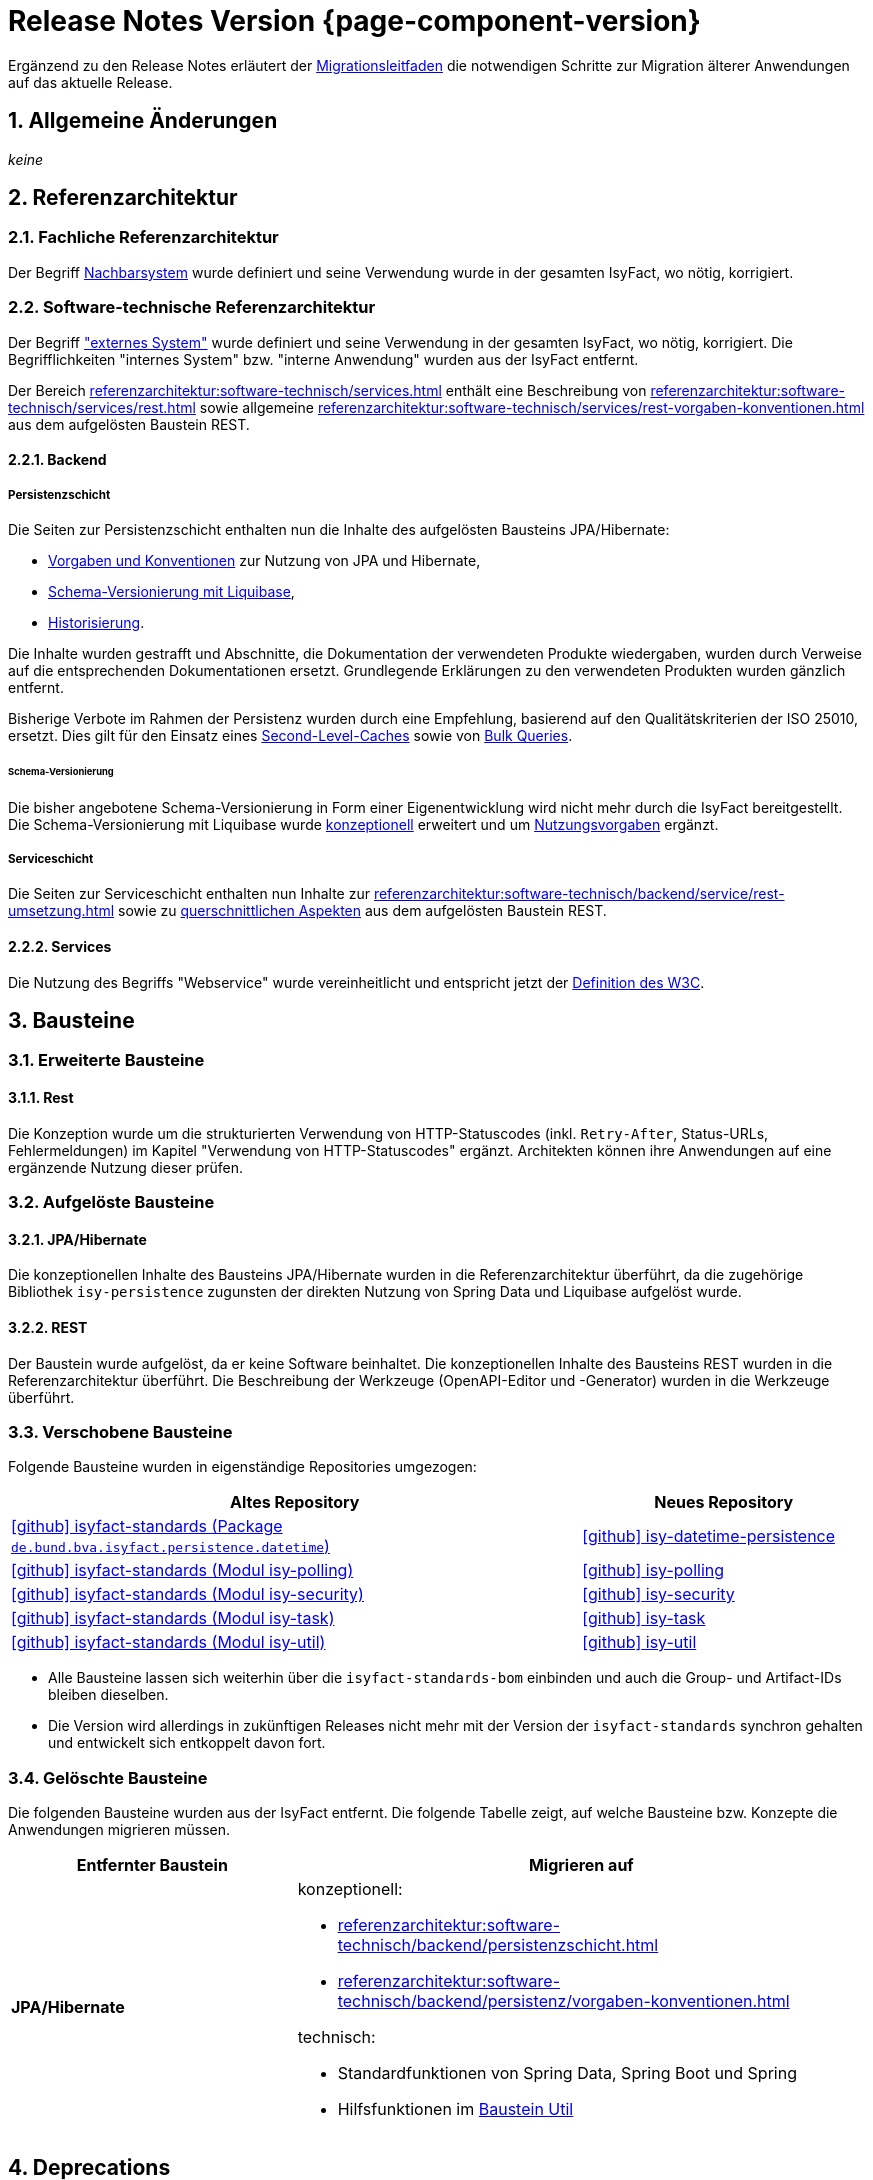 = Release Notes Version {page-component-version}
:icons: font
:sectnums:

Ergänzend zu den Release Notes erläutert der xref:release:migrationsleitfaden.adoc[Migrationsleitfaden] die notwendigen Schritte zur Migration älterer Anwendungen auf das aktuelle Release.


[[kapitel-aenderungen]]
== Allgemeine Änderungen

_keine_

[[kapitel-referenzarchitektur]]
== Referenzarchitektur

=== Fachliche Referenzarchitektur

Der Begriff xref:glossary::terms-definitions.adoc#nachbarsystem[Nachbarsystem] wurde definiert und seine Verwendung wurde in der gesamten IsyFact, wo nötig, korrigiert.

=== Software-technische Referenzarchitektur

Der Begriff xref:glossary::terms-definitions.adoc#externes-system["externes System"] wurde definiert und seine Verwendung in der gesamten IsyFact, wo nötig, korrigiert.
Die Begrifflichkeiten "internes System" bzw. "interne Anwendung" wurden aus der IsyFact entfernt.

Der Bereich xref:referenzarchitektur:software-technisch/services.adoc[] enthält eine Beschreibung von xref:referenzarchitektur:software-technisch/services/rest.adoc[] sowie allgemeine xref:referenzarchitektur:software-technisch/services/rest-vorgaben-konventionen.adoc[] aus dem aufgelösten Baustein REST.

==== Backend

===== Persistenzschicht

Die Seiten zur Persistenzschicht enthalten nun die Inhalte des aufgelösten Bausteins JPA/Hibernate:

* xref:referenzarchitektur:software-technisch/backend/persistenz/vorgaben-konventionen.adoc[Vorgaben und Konventionen] zur Nutzung von JPA und Hibernate,
* xref:referenzarchitektur:software-technisch/backend/persistenz/liquibase.adoc[Schema-Versionierung mit Liquibase],
* xref:referenzarchitektur:software-technisch/backend/persistenz/historisierung.adoc[Historisierung].

Die Inhalte wurden gestrafft und Abschnitte, die Dokumentation der verwendeten Produkte wiedergaben, wurden durch Verweise auf die entsprechenden Dokumentationen ersetzt.
Grundlegende Erklärungen zu den verwendeten Produkten wurden gänzlich entfernt.

Bisherige Verbote im Rahmen der Persistenz wurden durch eine Empfehlung, basierend auf den Qualitätskriterien der ISO 25010, ersetzt.
Dies gilt für den Einsatz eines xref:referenzarchitektur:software-technisch/backend/persistenz/vorgaben-konventionen.adoc#second-level-cache[Second-Level-Caches] sowie von xref:referenzarchitektur:software-technisch/backend/persistenz/vorgaben-konventionen.adoc#bulk-queries[Bulk Queries].

====== Schema-Versionierung

Die bisher angebotene Schema-Versionierung in Form einer Eigenentwicklung wird nicht mehr durch die IsyFact bereitgestellt.
Die Schema-Versionierung mit Liquibase wurde xref:referenzarchitektur:software-technisch/backend/persistenz/liquibase.adoc[konzeptionell] erweitert und um xref:referenzarchitektur:software-technisch/backend/persistenz/liquibase-umsetzung.adoc[Nutzungsvorgaben] ergänzt.

===== Serviceschicht

Die Seiten zur Serviceschicht enthalten nun Inhalte zur xref:referenzarchitektur:software-technisch/backend/service/rest-umsetzung.adoc[] sowie zu  xref:referenzarchitektur:software-technisch/backend/service/rest-querschnitt.adoc[querschnittlichen Aspekten] aus dem aufgelösten Baustein REST.

==== Services

Die Nutzung des Begriffs "Webservice" wurde vereinheitlicht und entspricht jetzt der https://www.w3.org/TR/ws-arch/#whatis[Definition des W3C].


[[kapitel-bausteine]]
== Bausteine

=== Erweiterte Bausteine

==== Rest
Die Konzeption wurde um die strukturierten Verwendung von HTTP-Statuscodes (inkl. `Retry-After`, Status-URLs, Fehlermeldungen) im Kapitel "Verwendung von HTTP-Statuscodes" ergänzt.
Architekten können ihre Anwendungen auf eine ergänzende Nutzung dieser prüfen.

=== Aufgelöste Bausteine

==== JPA/Hibernate

Die konzeptionellen Inhalte des Bausteins JPA/Hibernate wurden in die Referenzarchitektur überführt, da die zugehörige Bibliothek `isy-persistence` zugunsten der direkten Nutzung von Spring Data und Liquibase aufgelöst wurde.

==== REST

Der Baustein wurde aufgelöst, da er keine Software beinhaltet.
Die konzeptionellen Inhalte des Bausteins REST wurden in die Referenzarchitektur überführt.
Die Beschreibung der Werkzeuge (OpenAPI-Editor und -Generator) wurden in die Werkzeuge überführt.

=== Verschobene Bausteine
Folgende Bausteine wurden in eigenständige Repositories umgezogen:

[cols="2,1",options="header"]
|===
|Altes Repository
|Neues Repository

|https://github.com/IsyFact/isyfact-standards/tree/release/4.x/isy-persistence/src/main/java/de/bund/bva/isyfact/persistence/datetime[icon:github[] isyfact-standards (Package `de.bund.bva.isyfact.persistence.datetime`)]
|https://github.com/IsyFact/isy-datetime-persistence[icon:github[] isy-datetime-persistence]

|https://github.com/IsyFact/isyfact-standards/tree/release/4.x/isy-polling[icon:github[] isyfact-standards (Modul isy-polling)]
|https://github.com/IsyFact/isy-polling[icon:github[] isy-polling]

|https://github.com/IsyFact/isyfact-standards/tree/release/4.x/isy-security[icon:github[] isyfact-standards (Modul isy-security)]
|https://github.com/IsyFact/isy-security[icon:github[] isy-security]

|https://github.com/IsyFact/isyfact-standards/tree/release/4.x/isy-task[icon:github[] isyfact-standards (Modul isy-task)]
|https://github.com/IsyFact/isy-task[icon:github[] isy-task]

|https://github.com/IsyFact/isyfact-standards/tree/release/4.x/isy-util[icon:github[] isyfact-standards (Modul isy-util)]
|https://github.com/IsyFact/isy-util[icon:github[] isy-util]

|===

* Alle Bausteine lassen sich weiterhin über die `isyfact-standards-bom` einbinden und auch die Group- und Artifact-IDs bleiben dieselben.
* Die Version wird allerdings in zukünftigen Releases nicht mehr mit der Version der `isyfact-standards` synchron gehalten und entwickelt sich entkoppelt davon fort.
//* Die Bausteine besitzen keinerlei Abhängigkeiten auf die restliche IsyFact mehr.
//Sie setzen allein Java 17 voraus.
//So können sie auch in Anwendungen integriert werden, die noch auf einem älteren Stand der IsyFact beruhen.

=== Gelöschte Bausteine

Die folgenden Bausteine wurden aus der IsyFact entfernt.
Die folgende Tabelle zeigt, auf welche Bausteine bzw. Konzepte die Anwendungen migrieren müssen.

[cols="1s,2",options="header"]
|===
|Entfernter Baustein|Migrieren auf
|JPA/Hibernate
a|konzeptionell:

* xref:referenzarchitektur:software-technisch/backend/persistenzschicht.adoc[]
* xref:referenzarchitektur:software-technisch/backend/persistenz/vorgaben-konventionen.adoc[]

technisch:

* Standardfunktionen von Spring Data, Spring Boot und Spring
* Hilfsfunktionen im xref:util::konzept.adoc#persistence[Baustein Util]

|===


[[kapitel-deprecations]]
== Deprecations

_keine_

[[kapitel-dokumentation]]
== Dokumentation

_keine_
